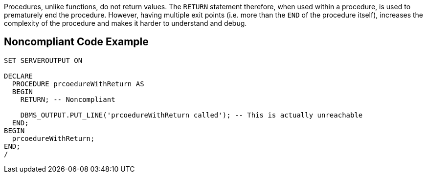 Procedures, unlike functions, do not return values. The ``++RETURN++`` statement therefore, when used within a procedure, is used to prematurely end the procedure. However, having multiple exit points (i.e. more than the ``++END++`` of the procedure itself), increases the complexity of the procedure and makes it harder to understand and debug.

== Noncompliant Code Example

----
SET SERVEROUTPUT ON

DECLARE
  PROCEDURE prcoedureWithReturn AS
  BEGIN
    RETURN; -- Noncompliant

    DBMS_OUTPUT.PUT_LINE('prcoedureWithReturn called'); -- This is actually unreachable
  END;
BEGIN
  prcoedureWithReturn;
END;
/
----
